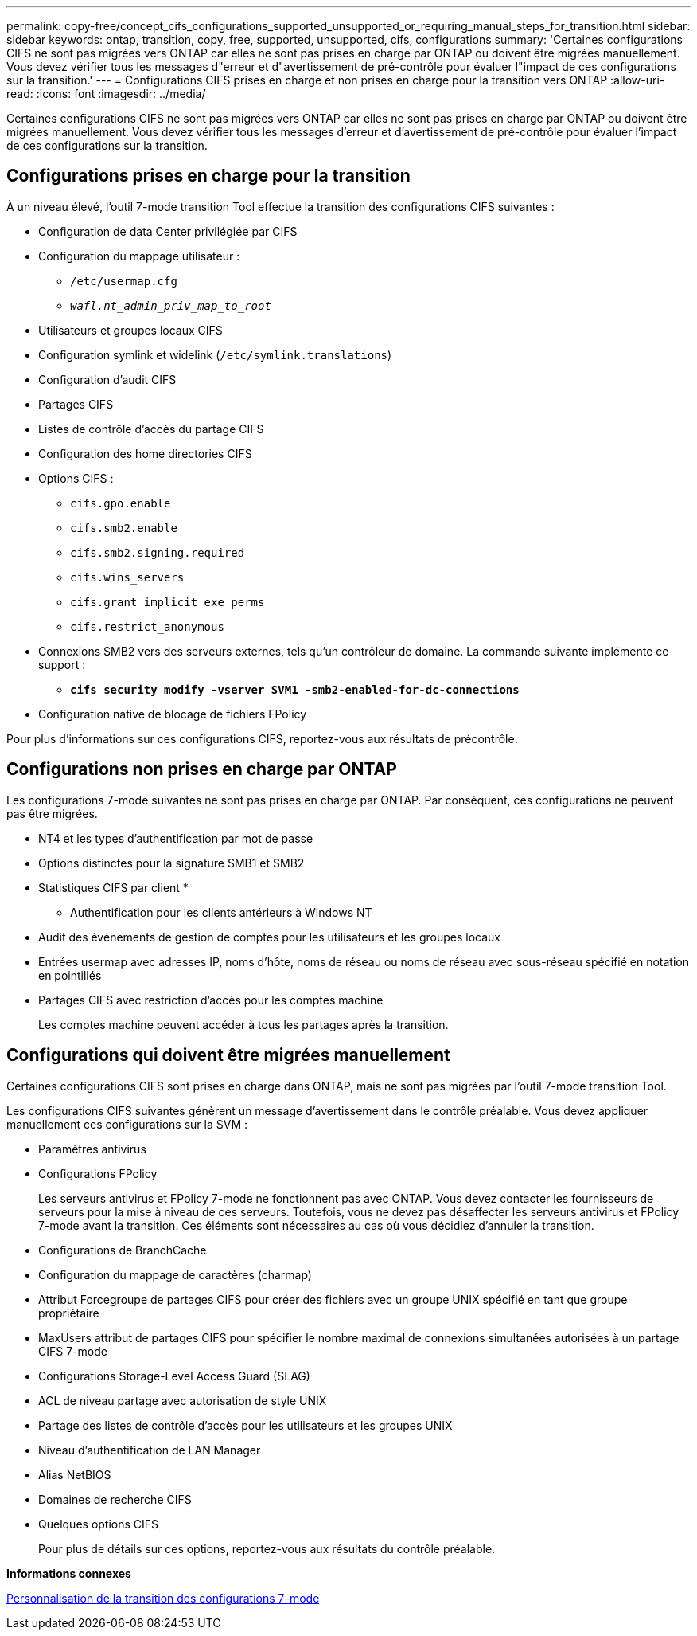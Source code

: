 ---
permalink: copy-free/concept_cifs_configurations_supported_unsupported_or_requiring_manual_steps_for_transition.html 
sidebar: sidebar 
keywords: ontap, transition, copy, free, supported, unsupported, cifs, configurations 
summary: 'Certaines configurations CIFS ne sont pas migrées vers ONTAP car elles ne sont pas prises en charge par ONTAP ou doivent être migrées manuellement. Vous devez vérifier tous les messages d"erreur et d"avertissement de pré-contrôle pour évaluer l"impact de ces configurations sur la transition.' 
---
= Configurations CIFS prises en charge et non prises en charge pour la transition vers ONTAP
:allow-uri-read: 
:icons: font
:imagesdir: ../media/


[role="lead"]
Certaines configurations CIFS ne sont pas migrées vers ONTAP car elles ne sont pas prises en charge par ONTAP ou doivent être migrées manuellement. Vous devez vérifier tous les messages d'erreur et d'avertissement de pré-contrôle pour évaluer l'impact de ces configurations sur la transition.



== Configurations prises en charge pour la transition

À un niveau élevé, l'outil 7-mode transition Tool effectue la transition des configurations CIFS suivantes :

* Configuration de data Center privilégiée par CIFS
* Configuration du mappage utilisateur :
+
** `/etc/usermap.cfg`
** `_wafl.nt_admin_priv_map_to_root_`


* Utilisateurs et groupes locaux CIFS
* Configuration symlink et widelink (`/etc/symlink.translations`)
* Configuration d'audit CIFS
* Partages CIFS
* Listes de contrôle d'accès du partage CIFS
* Configuration des home directories CIFS
* Options CIFS :
+
** `cifs.gpo.enable`
** `cifs.smb2.enable`
** `cifs.smb2.signing.required`
** `cifs.wins_servers`
** `cifs.grant_implicit_exe_perms`
** `cifs.restrict_anonymous`


* Connexions SMB2 vers des serveurs externes, tels qu'un contrôleur de domaine. La commande suivante implémente ce support :
+
** `*cifs security modify -vserver SVM1 -smb2-enabled-for-dc-connections*`


* Configuration native de blocage de fichiers FPolicy


Pour plus d'informations sur ces configurations CIFS, reportez-vous aux résultats de précontrôle.



== Configurations non prises en charge par ONTAP

Les configurations 7-mode suivantes ne sont pas prises en charge par ONTAP. Par conséquent, ces configurations ne peuvent pas être migrées.

* NT4 et les types d'authentification par mot de passe
* Options distinctes pour la signature SMB1 et SMB2
* Statistiques CIFS par client
* 
+
** Authentification pour les clients antérieurs à Windows NT


* Audit des événements de gestion de comptes pour les utilisateurs et les groupes locaux
* Entrées usermap avec adresses IP, noms d'hôte, noms de réseau ou noms de réseau avec sous-réseau spécifié en notation en pointillés
* Partages CIFS avec restriction d'accès pour les comptes machine
+
Les comptes machine peuvent accéder à tous les partages après la transition.





== Configurations qui doivent être migrées manuellement

Certaines configurations CIFS sont prises en charge dans ONTAP, mais ne sont pas migrées par l'outil 7-mode transition Tool.

Les configurations CIFS suivantes génèrent un message d'avertissement dans le contrôle préalable. Vous devez appliquer manuellement ces configurations sur la SVM :

* Paramètres antivirus
* Configurations FPolicy
+
Les serveurs antivirus et FPolicy 7-mode ne fonctionnent pas avec ONTAP. Vous devez contacter les fournisseurs de serveurs pour la mise à niveau de ces serveurs. Toutefois, vous ne devez pas désaffecter les serveurs antivirus et FPolicy 7-mode avant la transition. Ces éléments sont nécessaires au cas où vous décidiez d'annuler la transition.

* Configurations de BranchCache
* Configuration du mappage de caractères (charmap)
* Attribut Forcegroupe de partages CIFS pour créer des fichiers avec un groupe UNIX spécifié en tant que groupe propriétaire
* MaxUsers attribut de partages CIFS pour spécifier le nombre maximal de connexions simultanées autorisées à un partage CIFS 7-mode
* Configurations Storage-Level Access Guard (SLAG)
* ACL de niveau partage avec autorisation de style UNIX
* Partage des listes de contrôle d'accès pour les utilisateurs et les groupes UNIX
* Niveau d'authentification de LAN Manager
* Alias NetBIOS
* Domaines de recherche CIFS
* Quelques options CIFS
+
Pour plus de détails sur ces options, reportez-vous aux résultats du contrôle préalable.



*Informations connexes*

xref:task_customizing_configurations_for_transition.adoc[Personnalisation de la transition des configurations 7-mode]
